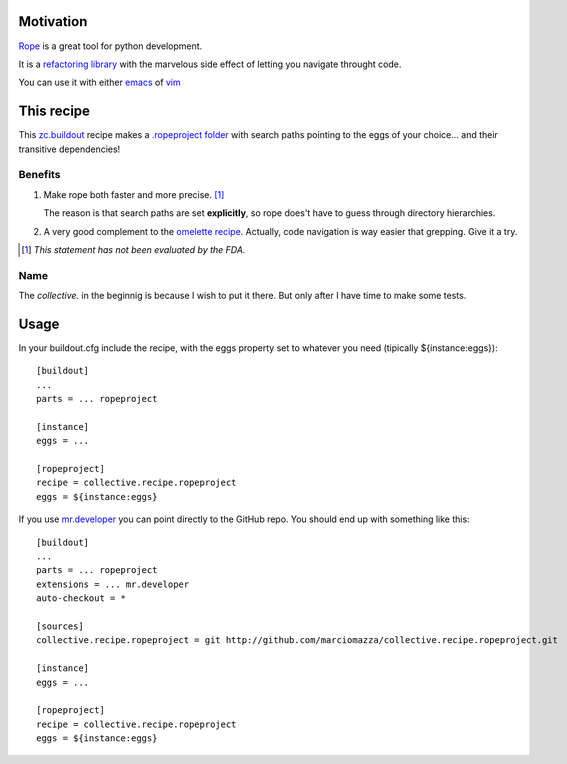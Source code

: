 Motivation
==========

`Rope <http://rope.sourceforge.net/>`_ is a great tool for python development.

It is a `refactoring library <http://rope.sourceforge.net/overview.html>`_
with the marvelous side effect of letting you navigate throught code.

You can use it with either `emacs <http://rope.sourceforge.net/ropemacs.html>`_
of `vim <http://rope.sourceforge.net/ropevim.html>`_

This recipe
===========

This `zc.buildout <http://www.buildout.org/>`_ recipe makes a
`.ropeproject folder <http://rope.sourceforge.net/overview.html#ropeproject-folder>`_
with search paths pointing to the eggs of your choice... and their transitive dependencies!

Benefits
--------

1. Make rope both faster and more precise. [#]_

   The reason is that search paths are set **explicitly**,
   so rope does't have to guess through directory hierarchies.

2. A very good complement to the `omelette recipe <http://pypi.python.org/pypi/collective.recipe.omelette>`_.
   Actually, code navigation is way easier that grepping. Give it a try.

.. [#] *This statement has not been evaluated by the FDA.*

Name
----

The *collective.* in the beginnig is because I wish to put it there. But only after I have time to make some tests.

Usage
=====

In your buildout.cfg include the recipe, with the eggs property set to whatever you need
(tipically ${instance:eggs})::

    [buildout]
    ...
    parts = ... ropeproject

    [instance]
    eggs = ...

    [ropeproject]
    recipe = collective.recipe.ropeproject
    eggs = ${instance:eggs}

If you use `mr.developer <http://pypi.python.org/pypi/mr.developer>`_ you can point directly to the GitHub repo.
You should end up with something like this::

    [buildout]
    ...
    parts = ... ropeproject
    extensions = ... mr.developer
    auto-checkout = *

    [sources]
    collective.recipe.ropeproject = git http://github.com/marciomazza/collective.recipe.ropeproject.git

    [instance]
    eggs = ...

    [ropeproject]
    recipe = collective.recipe.ropeproject
    eggs = ${instance:eggs}
